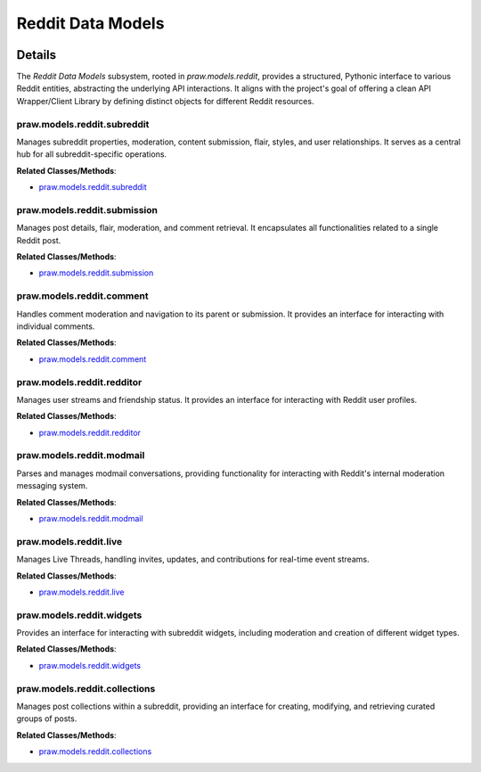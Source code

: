 Reddit Data Models
==================

.. mermaid::

   graph LR
      praw_models_reddit_subreddit["praw.models.reddit.subreddit"]
      praw_models_reddit_submission["praw.models.reddit.submission"]
      praw_models_reddit_comment["praw.models.reddit.comment"]
      praw_models_reddit_redditor["praw.models.reddit.redditor"]
      praw_models_reddit_modmail["praw.models.reddit.modmail"]
      praw_models_reddit_live["praw.models.reddit.live"]
      praw_models_reddit_widgets["praw.models.reddit.widgets"]
      praw_models_reddit_collections["praw.models.reddit.collections"]
      praw_models_reddit_submission -- "retrieves associated" --> praw_models_reddit_comment
      praw_models_reddit_comment -- "accesses the parent" --> praw_models_reddit_submission

| |codeboarding-badge| |demo-badge| |contact-badge|

.. |codeboarding-badge| image:: https://img.shields.io/badge/Generated%20by-CodeBoarding-9cf?style=flat-square
   :target: https://github.com/CodeBoarding/CodeBoarding
.. |demo-badge| image:: https://img.shields.io/badge/Try%20our-Demo-blue?style=flat-square
   :target: https://www.codeboarding.org/demo
.. |contact-badge| image:: https://img.shields.io/badge/Contact%20us%20-%20contact@codeboarding.org-lightgrey?style=flat-square
   :target: mailto:contact@codeboarding.org

Details
-------

The `Reddit Data Models` subsystem, rooted in `praw.models.reddit`, provides a structured, Pythonic interface to various Reddit entities, abstracting the underlying API interactions. It aligns with the project's goal of offering a clean API Wrapper/Client Library by defining distinct objects for different Reddit resources.

praw.models.reddit.subreddit
^^^^^^^^^^^^^^^^^^^^^^^^^^^^

Manages subreddit properties, moderation, content submission, flair, styles, and user relationships. It serves as a central hub for all subreddit-specific operations.

**Related Classes/Methods**:

* `praw.models.reddit.subreddit <https://github.com/CodeBoarding/praw/blob/main/praw/models/reddit/subreddit.py>`_

praw.models.reddit.submission
^^^^^^^^^^^^^^^^^^^^^^^^^^^^^

Manages post details, flair, moderation, and comment retrieval. It encapsulates all functionalities related to a single Reddit post.

**Related Classes/Methods**:

* `praw.models.reddit.submission <https://github.com/CodeBoarding/praw/blob/main/praw/models/reddit/submission.py>`_

praw.models.reddit.comment
^^^^^^^^^^^^^^^^^^^^^^^^^^

Handles comment moderation and navigation to its parent or submission. It provides an interface for interacting with individual comments.

**Related Classes/Methods**:

* `praw.models.reddit.comment <https://github.com/CodeBoarding/praw/blob/main/praw/models/reddit/comment.py>`_

praw.models.reddit.redditor
^^^^^^^^^^^^^^^^^^^^^^^^^^^

Manages user streams and friendship status. It provides an interface for interacting with Reddit user profiles.

**Related Classes/Methods**:

* `praw.models.reddit.redditor <https://github.com/CodeBoarding/praw/blob/main/praw/models/reddit/redditor.py>`_

praw.models.reddit.modmail
^^^^^^^^^^^^^^^^^^^^^^^^^^

Parses and manages modmail conversations, providing functionality for interacting with Reddit's internal moderation messaging system.

**Related Classes/Methods**:

* `praw.models.reddit.modmail <https://github.com/CodeBoarding/praw/blob/main/praw/models/reddit/modmail.py>`_

praw.models.reddit.live
^^^^^^^^^^^^^^^^^^^^^^^

Manages Live Threads, handling invites, updates, and contributions for real-time event streams.

**Related Classes/Methods**:

* `praw.models.reddit.live <https://github.com/CodeBoarding/praw/blob/main/praw/models/reddit/live.py>`_

praw.models.reddit.widgets
^^^^^^^^^^^^^^^^^^^^^^^^^^

Provides an interface for interacting with subreddit widgets, including moderation and creation of different widget types.

**Related Classes/Methods**:

* `praw.models.reddit.widgets <https://github.com/CodeBoarding/praw/blob/main/praw/models/reddit/widgets.py>`_

praw.models.reddit.collections
^^^^^^^^^^^^^^^^^^^^^^^^^^^^^^

Manages post collections within a subreddit, providing an interface for creating, modifying, and retrieving curated groups of posts.

**Related Classes/Methods**:

* `praw.models.reddit.collections <https://github.com/CodeBoarding/praw/blob/main/praw/models/reddit/collections.py>`_
